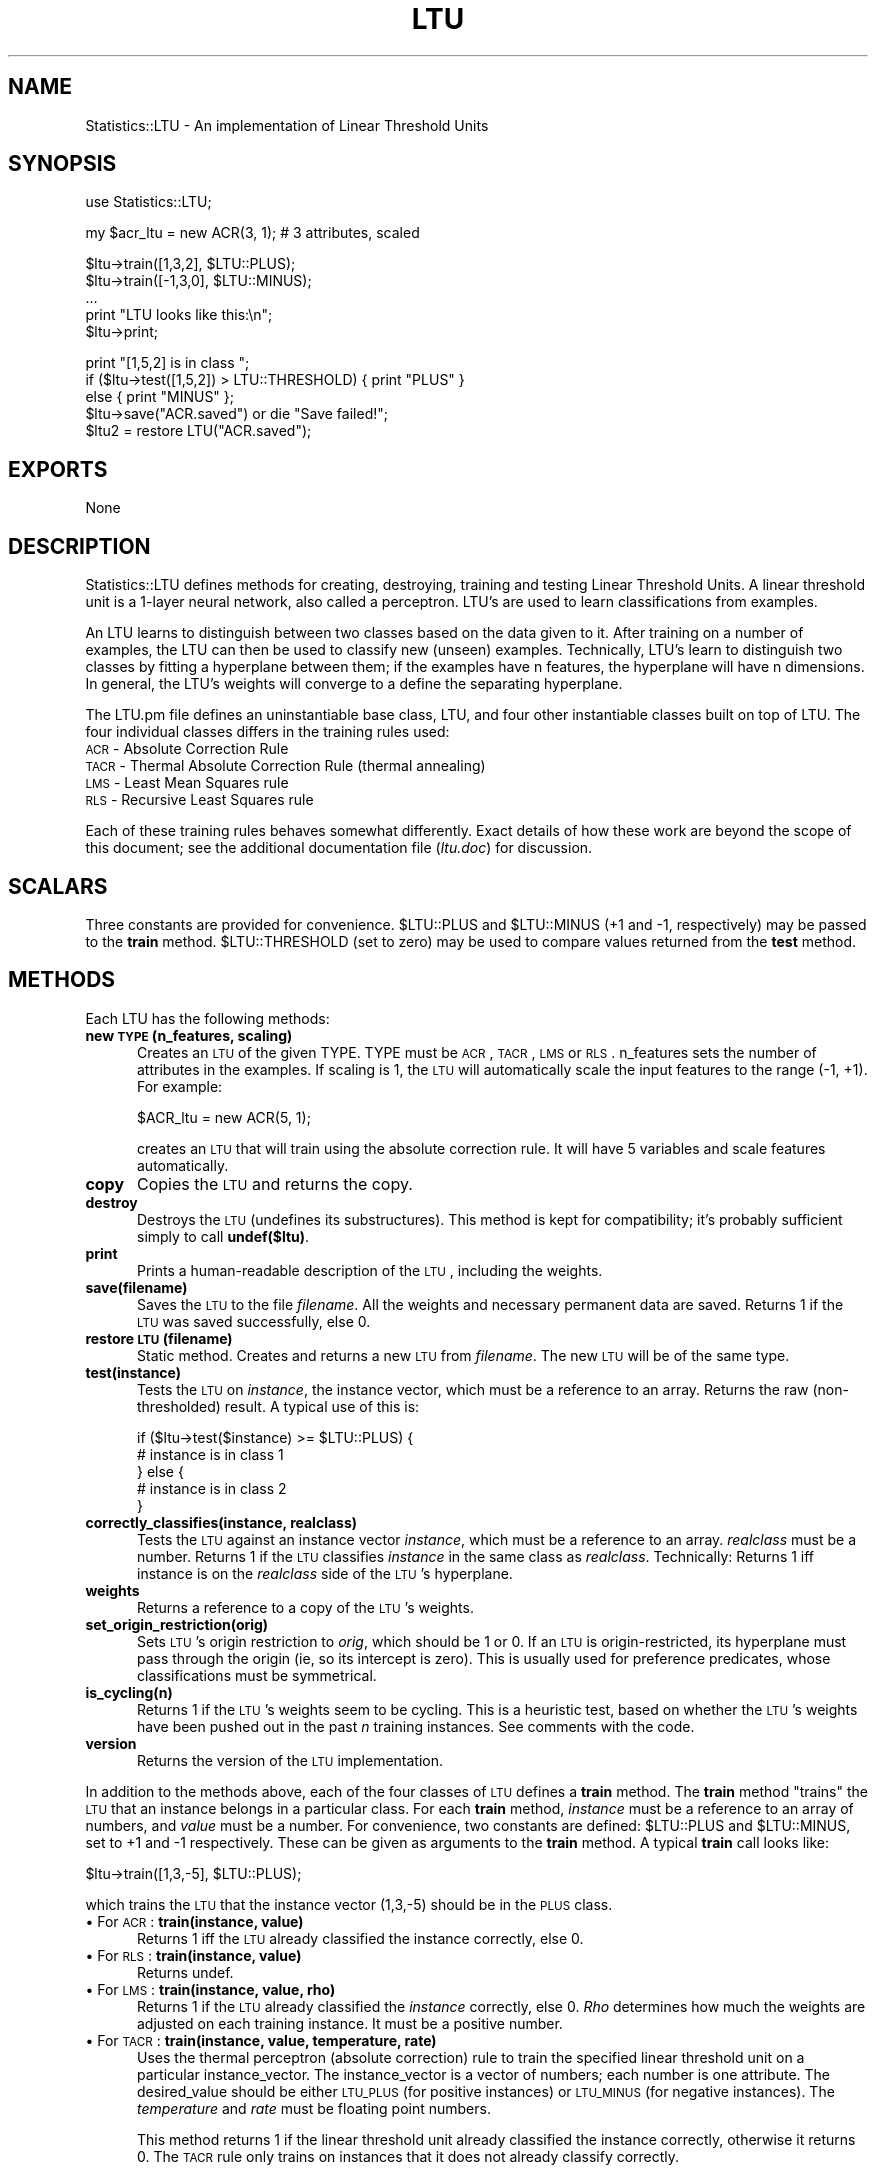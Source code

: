 .rn '' }`
''' $RCSfile$$Revision$$Date$
''' 
''' $Log$
''' 
.de Sh
.br
.if t .Sp
.ne 5
.PP
\fB\\$1\fR
.PP
..
.de Sp
.if t .sp .5v
.if n .sp
..
.de Ip
.br
.ie \\n(.$>=3 .ne \\$3
.el .ne 3
.IP "\\$1" \\$2
..
.de Vb
.ft CW
.nf
.ne \\$1
..
.de Ve
.ft R

.fi
..
'''
'''
'''     Set up \*(-- to give an unbreakable dash;
'''     string Tr holds user defined translation string.
'''     Bell System Logo is used as a dummy character.
'''
.tr \(*W-|\(bv\*(Tr
.ie n \{\
.ds -- \(*W-
.if (\n(.H=4u)&(1m=24u) .ds -- \(*W\h'-12u'\(*W\h'-12u'-\" diablo 10 pitch
.if (\n(.H=4u)&(1m=20u) .ds -- \(*W\h'-12u'\(*W\h'-8u'-\" diablo 12 pitch
.ds L" ""
.ds R" ""
.ds L' '
.ds R' '
'br\}
.el\{\
.ds -- \(em\|
.tr \*(Tr
.ds L" ``
.ds R" ''
.ds L' `
.ds R' '
.if t .ds PI \(*p
.if n .ds PI PI
'br\}
.TH LTU 1 "\*(RP"
.UC
.if n .hy 0 
.if n .na
.ds C+ C\v'-.1v'\h'-1p'\s-2+\h'-1p'+\s0\v'.1v'\h'-1p'
.de CQ          \" put $1 in typewriter font
.ft CW
'if n "\c
'if t \\&\\$1\c
'if n \\&\\$1\c
'if n \&"
\\&\\$2 \\$3 \\$4 \\$5 \\$6 \\$7
'.ft R
..
.\" @(#)ms.acc 1.5 88/02/08 SMI; from UCB 4.2
.	\" AM - accent mark definitions
.bd S B 3
.	\" fudge factors for nroff and troff
.if n \{\
.	ds #H 0
.	ds #V .8m
.	ds #F .3m
.	ds #[ \f1
.	ds #] \fP
.\}
.if t \{\
.	ds #H ((1u-(\\\\n(.fu%2u))*.13m)
.	ds #V .6m
.	ds #F 0
.	ds #[ \&
.	ds #] \&
.\}
.	\" simple accents for nroff and troff
.if n \{\
.	ds ' \&
.	ds ` \&
.	ds ^ \&
.	ds , \&
.	ds ~ ~
.	ds ? ?
.	ds ! !
.	ds / 
.	ds q 
.\}
.if t \{\
.	ds ' \\k:\h'-(\\n(.wu*8/10-\*(#H)'\'\h"|\\n:u"
.	ds ` \\k:\h'-(\\n(.wu*8/10-\*(#H)'\`\h'|\\n:u'
.	ds ^ \\k:\h'-(\\n(.wu*10/11-\*(#H)'^\h'|\\n:u'
.	ds , \\k:\h'-(\\n(.wu*8/10)',\h'|\\n:u'
.	ds ~ \\k:\h'-(\\n(.wu-\*(#H-.1m)'~\h'|\\n:u'
.	ds ? \s-2c\h'-\w'c'u*7/10'\u\h'\*(#H'\zi\d\s+2\h'\w'c'u*8/10'
.	ds ! \s-2\(or\s+2\h'-\w'\(or'u'\v'-.8m'.\v'.8m'
.	ds / \\k:\h'-(\\n(.wu*8/10-\*(#H)'\z\(sl\h'|\\n:u'
.	ds q o\h'-\w'o'u*8/10'\s-4\v'.4m'\z\(*i\v'-.4m'\s+4\h'\w'o'u*8/10'
.\}
.	\" troff and (daisy-wheel) nroff accents
.ds : \\k:\h'-(\\n(.wu*8/10-\*(#H+.1m+\*(#F)'\v'-\*(#V'\z.\h'.2m+\*(#F'.\h'|\\n:u'\v'\*(#V'
.ds 8 \h'\*(#H'\(*b\h'-\*(#H'
.ds v \\k:\h'-(\\n(.wu*9/10-\*(#H)'\v'-\*(#V'\*(#[\s-4v\s0\v'\*(#V'\h'|\\n:u'\*(#]
.ds _ \\k:\h'-(\\n(.wu*9/10-\*(#H+(\*(#F*2/3))'\v'-.4m'\z\(hy\v'.4m'\h'|\\n:u'
.ds . \\k:\h'-(\\n(.wu*8/10)'\v'\*(#V*4/10'\z.\v'-\*(#V*4/10'\h'|\\n:u'
.ds 3 \*(#[\v'.2m'\s-2\&3\s0\v'-.2m'\*(#]
.ds o \\k:\h'-(\\n(.wu+\w'\(de'u-\*(#H)/2u'\v'-.3n'\*(#[\z\(de\v'.3n'\h'|\\n:u'\*(#]
.ds d- \h'\*(#H'\(pd\h'-\w'~'u'\v'-.25m'\f2\(hy\fP\v'.25m'\h'-\*(#H'
.ds D- D\\k:\h'-\w'D'u'\v'-.11m'\z\(hy\v'.11m'\h'|\\n:u'
.ds th \*(#[\v'.3m'\s+1I\s-1\v'-.3m'\h'-(\w'I'u*2/3)'\s-1o\s+1\*(#]
.ds Th \*(#[\s+2I\s-2\h'-\w'I'u*3/5'\v'-.3m'o\v'.3m'\*(#]
.ds ae a\h'-(\w'a'u*4/10)'e
.ds Ae A\h'-(\w'A'u*4/10)'E
.ds oe o\h'-(\w'o'u*4/10)'e
.ds Oe O\h'-(\w'O'u*4/10)'E
.	\" corrections for vroff
.if v .ds ~ \\k:\h'-(\\n(.wu*9/10-\*(#H)'\s-2\u~\d\s+2\h'|\\n:u'
.if v .ds ^ \\k:\h'-(\\n(.wu*10/11-\*(#H)'\v'-.4m'^\v'.4m'\h'|\\n:u'
.	\" for low resolution devices (crt and lpr)
.if \n(.H>23 .if \n(.V>19 \
\{\
.	ds : e
.	ds 8 ss
.	ds v \h'-1'\o'\(aa\(ga'
.	ds _ \h'-1'^
.	ds . \h'-1'.
.	ds 3 3
.	ds o a
.	ds d- d\h'-1'\(ga
.	ds D- D\h'-1'\(hy
.	ds th \o'bp'
.	ds Th \o'LP'
.	ds ae ae
.	ds Ae AE
.	ds oe oe
.	ds Oe OE
.\}
.rm #[ #] #H #V #F C
.SH "NAME"
Statistics::LTU \-  An implementation of Linear Threshold Units
.SH "SYNOPSIS"
.PP
.Vb 1
\&    use Statistics::LTU;
.Ve
.Vb 1
\&    my $acr_ltu = new ACR(3, 1);    # 3 attributes, scaled
.Ve
.Vb 5
\&    $ltu->train([1,3,2], $LTU::PLUS);
\&    $ltu->train([-1,3,0], $LTU::MINUS);
\&    ...
\&    print "LTU looks like this:\en";
\&    $ltu->print;
.Ve
.Vb 5
\&    print "[1,5,2] is in class ";
\&    if ($ltu->test([1,5,2]) > LTU::THRESHOLD) { print "PLUS" } 
\&                                         else { print "MINUS" };
\&    $ltu->save("ACR.saved") or die "Save failed!";
\&    $ltu2 = restore LTU("ACR.saved");
.Ve
.SH "EXPORTS"
None
.SH "DESCRIPTION"
Statistics::LTU defines methods for creating, destroying, training and
testing Linear Threshold Units.  A linear threshold unit is a 1-layer
neural network, also called a perceptron.  LTU's are used
to learn classifications from examples.
.PP
An LTU learns to distinguish between two classes based on the data
given to it.  After training on a number of examples, the LTU can then
be used to classify new (unseen) examples.  Technically, LTU's learn
to distinguish two classes by fitting a hyperplane between them; if
the examples have n features, the hyperplane will have n dimensions.
In general, the LTU's weights will converge to a define the separating
hyperplane.
.PP
The LTU.pm file defines an uninstantiable base class, LTU, and four
other instantiable classes built on top of LTU.  The four 
individual classes differs in the training rules used:
.Ip "\s-1ACR\s0 \- Absolute Correction Rule" 5
.Ip "\s-1TACR\s0 \- Thermal Absolute Correction Rule (thermal annealing)" 5
.Ip "\s-1LMS\s0 \- Least Mean Squares rule" 5
.Ip "\s-1RLS\s0 \- Recursive Least Squares rule" 5
.PP
Each of these training rules behaves somewhat differently.  Exact
details of how these work are beyond the scope of this document; see
the additional documentation file (\fIltu.doc\fR) for discussion.
.SH "SCALARS"
Three constants are provided for convenience.  \f(CW$LTU::PLUS\fR and \f(CW$LTU::MINUS\fR
(+1 and \-1, respectively) may be passed to the \fBtrain\fR method.
\f(CW$LTU::THRESHOLD\fR (set to zero) may be used to compare values returned from
the \fBtest\fR method.
.SH "METHODS"
Each LTU has the following methods:
.Ip "\fBnew \s-1TYPE\s0(n_features, scaling)\fR" 5
Creates an \s-1LTU\s0 of the given \f(CWTYPE\fR.  \f(CWTYPE\fR must be \s-1ACR\s0,
\s-1TACR\s0, \s-1LMS\s0 or \s-1RLS\s0.  \f(CWn_features\fR sets the number of attributes in
the examples.  If \f(CWscaling\fR is 1, the \s-1LTU\s0 will automatically
scale the input features to the range (\-1, +1).  For example:
.Sp
.Vb 1
\&        $ACR_ltu = new ACR(5, 1);
.Ve
creates an \s-1LTU\s0 that will train using the absolute correction rule.  It
will have 5 variables and scale features automatically.
.Ip "\fBcopy\fR" 5
Copies the \s-1LTU\s0 and returns the copy.
.Ip "\fBdestroy\fR" 5
Destroys the \s-1LTU\s0 (undefines its substructures).  This method is kept
for compatibility; it's probably sufficient simply to call
\fBundef($ltu)\fR.
.Ip "\fBprint\fR" 5
Prints a human-readable description of the \s-1LTU\s0, including the weights.
.Ip "\fBsave(filename)\fR" 5
Saves the \s-1LTU\s0 to the file \fIfilename\fR.  All the weights and necessary
permanent data are saved.  Returns 1 if the \s-1LTU\s0 was saved
successfully, else 0.
.Ip "\fBrestore \s-1LTU\s0(filename)\fR" 5
Static method.  Creates and returns a new \s-1LTU\s0 from \fIfilename\fR.
The new \s-1LTU\s0 will be of the same type.
.Ip "\fBtest(instance)\fR" 5
Tests the \s-1LTU\s0 on \fIinstance\fR, the instance vector, which must be a
reference to an array.  Returns the raw (non-thresholded) result.
A typical use of this is:
.Sp
.Vb 5
\&   if ($ltu->test($instance) >= $LTU::PLUS) {
\&      # instance is in class 1
\&   } else {
\&      # instance is in class 2
\&   }
.Ve
.Ip "\fBcorrectly_classifies(instance, realclass)\fR" 5
Tests the \s-1LTU\s0 against an instance vector \fIinstance\fR, which must be a
reference to an array.  \fIrealclass\fR must be a number.  Returns 1 if
the \s-1LTU\s0 classifies \fIinstance\fR in the same class as \fIrealclass\fR.
Technically: Returns 1 iff instance is on the \fIrealclass\fR side of the
\s-1LTU\s0's hyperplane.
.Ip "\fBweights\fR" 5
Returns a reference to a copy of the \s-1LTU\s0's weights.
.Ip "\fBset_origin_restriction(orig)\fR" 5
Sets \s-1LTU\s0's origin restriction to \fIorig\fR, which should be 1 or 0.  If
an \s-1LTU\s0 is origin-restricted, its hyperplane must pass through the
origin (ie, so its intercept is zero).  This is usually used for
preference predicates, whose classifications must be symmetrical.
.Ip "\fBis_cycling(n)\fR" 5
Returns 1 if the \s-1LTU\s0's weights seem to be cycling.  This is a
heuristic test, based on whether the \s-1LTU\s0's weights have been pushed
out in the past \fIn\fR training instances.  See comments with the code.
.Ip "\fBversion\fR" 5
Returns the version of the \s-1LTU\s0 implementation.
.PP
In addition to the methods above, each of the four classes of \s-1LTU\s0
defines a \fBtrain\fR method.  The \fBtrain\fR method \*(L"trains\*(R" the \s-1LTU\s0 that
an instance belongs in a particular class.  For each \fBtrain\fR method,
\fIinstance\fR must be a reference to an array of numbers, and \fIvalue\fR
must be a number.  For convenience, two constants are defined:
\f(CW$LTU::PLUS\fR and \f(CW$LTU::MINUS\fR, set to +1 and \-1 respectively.
These can be given as arguments to the \fBtrain\fR method.  A typical
\fBtrain\fR call looks like:
.PP
.Vb 1
\& $ltu->train([1,3,-5], $LTU::PLUS);
.Ve
which trains the \s-1LTU\s0 that the instance vector (1,3,\-5) should 
be in the \s-1PLUS\s0 class.  
.Ip "\(bu For \s-1ACR\s0: 	\fBtrain(instance, value)\fR" 5
Returns 1 iff the \s-1LTU\s0 already classified the instance correctly, else 0.
.Ip "\(bu For \s-1RLS\s0: 	\fBtrain(instance, value)\fR" 5
Returns undef.
.Ip "\(bu For \s-1LMS\s0: 	\fBtrain(instance, value, rho)\fR" 5
Returns 1 if the \s-1LTU\s0 already classified the \fIinstance\fR correctly,
else 0.  \fIRho\fR determines how much the weights are adjusted on each
training instance.  It must be a positive number.
.Ip "\(bu For \s-1TACR\s0: 	\fBtrain(instance, value, temperature, rate)\fR" 5
Uses the thermal perceptron (absolute correction) rule to train the
specified linear threshold unit on a particular instance_vector.  The
instance_vector is a vector of numbers; each number is one
attribute. The desired_value should be either \s-1LTU_PLUS\s0 (for positive
instances) or \s-1LTU_MINUS\s0 (for negative instances).  The \fItemperature\fR
and \fIrate\fR must be floating point numbers.
.Sp
This method returns 1 if the linear threshold unit already classified
the instance correctly, otherwise it returns 0.  The \s-1TACR\s0 rule only
trains on instances that it does not already classify correctly.
.SH "AUTHOR"
fawcett@nynexst.com (Tom Fawcett)
.PP
LTU.pm is based on a C implementation by James Callan at the
University of Massachusetts.  His version has been in use for a long
time, is stable, and seems to be bug-free.  This Perl module was
created by Tom Fawcett, and any bugs you find were probably introduced
in translation.  Send bugs, comments and suggestions to 
\fIfawcett@nynexst.com\fR.
.SH "BUGS"
None known.  This Perl module has been moderately exercised but I
don't guarantee anything.

.rn }` ''
